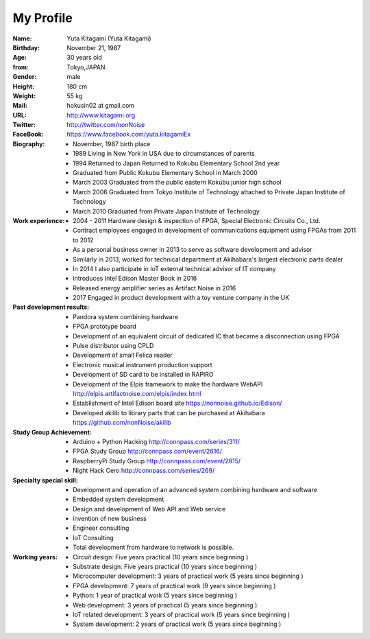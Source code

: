 
===================================================
My Profile
===================================================

 .. image:: 2017kitagami.jpg
	:width: 200px
	:height: 200px

 .. image:: 2016kitagami.jpg
	:width: 200px
	:height: 200px
 
 .. image:: 2014Kitagami.jpg
	:width: 200px
 	:height: 200px
 
 .. image:: 2006Kitagami.jpg
	:width: 200px
	:height: 200px
 
:Name: Yuta Kitagami (Yuta Kitagami)
:Birthday: November 21, 1987
:Age: 30 years old
:from: Tokyo,JAPAN.
:Gender: male
:Height: 180 cm
:Weight: 55 kg
:Mail: hokusin02 at gmail.com
:URL: http://www.kitagami.org
:Twitter: http://twitter.com/nonNoise
:FaceBook: https://www.facebook.com/yuta.kitagamiEx

:Biography:
	- November, 1987 birth place
	- 1989 Living in New York in USA due to circumstances of parents
	- 1994 Returned to Japan Returned to Kokubu Elementary School 2nd year
	- Graduated from Public Kokubu Elementary School in March 2000
	- March 2003 Graduated from the public eastern Kokubu junior high school
	- March 2006 Graduated from Tokyo Institute of Technology attached to Private Japan Institute of Technology
	- March 2010 Graduated from Private Japan Institute of Technology

:Work experience:
	- 2004 - 2011 Hardware design & inspection of FPGA, Special Electronic Circuits Co., Ltd.
	- Contract employees engaged in development of communications equipment using FPGAs from 2011 to 2012
	- As a personal business owner in 2013 to serve as software development and advisor
	- Similarly in 2013, worked for technical department at Akihabara's largest electronic parts dealer
	- In 2014 I also participate in IoT external technical advisor of IT company
	- Introduces Intel Edison Master Book in 2016
	- Released energy amplifier series as Artifact Noise in 2016
	- 2017 Engaged in product development with a toy venture company in the UK

:Past development results:
	- Pandora system combining hardware
	- FPGA prototype board
	- Development of an equivalent circuit of dedicated IC that became a disconnection using FPGA
	- Pulse distributor using CPLD
	- Development of small Felica reader
	- Electronic musical instrument production support
	- Development of SD card to be installed in RAPIRO
	- Development of the Elpis framework to make the hardware WebAPI http://elpis.artifactnoise.com/elpis/index.html
	- Establishment of Intel Edison board site https://nonnoise.github.io/Edison/
	- Developed akilib to library parts that can be purchased at Akihabara https://github.com/nonNoise/akilib


:Study Group Achievement:
	- Arduino + Python Hacking http://connpass.com/series/311/
	- FPGA Study Group http://connpass.com/event/2616/
	- RaspberryPi Study Group http://connpass.com/event/2815/
	- Night Hack Cero http://connpass.com/series/269/

:Specialty special skill:
	- Development and operation of an advanced system combining hardware and software
	- Embedded system development
	- Design and development of Web API and Web service
	- invention of new business
	- Engineer consulting
	- IoT Consulting
	- Total development from hardware to network is possible.

:Working years:
	- Circuit design: Five years practical (10 years since beginning )
	- Substrate design: Five years practical (10 years since beginning )
	- Microcomputer development: 3 years of practical work (5 years since beginning )
	- FPGA development: 7 years of practical work (9 years since beginning )
	- Python: 1 year of practical work (5 years since beginning )
	- Web development: 3 years of practical (5 years since beginning )
	- IoT related development: 3 years of practical work (5 years since beginning )
	- System development: 2 years of practical work (5 years since beginning )
